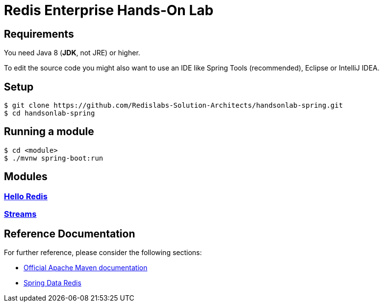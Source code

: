= Redis Enterprise Hands-On Lab
ifdef::env-github,env-browser[:outfilesuffix: .adoc]

== Requirements
You need Java 8 (*JDK*, not JRE) or higher.

To edit the source code you might also want to use an IDE like Spring Tools (recommended), Eclipse or IntelliJ IDEA.

== Setup
```
$ git clone https://github.com/Redislabs-Solution-Architects/handsonlab-spring.git
$ cd handsonlab-spring
```

== Running a module
```
$ cd <module>
$ ./mvnw spring-boot:run
```

== Modules

=== link:helloredis/HELP{outfilesuffix}[Hello Redis]

=== link:streams/HELP{outfilesuffix}[Streams]

 
== Reference Documentation
For further reference, please consider the following sections:

* https://maven.apache.org/guides/index.html[Official Apache Maven documentation]
* https://spring.io/projects/spring-data-redis[Spring Data Redis]


